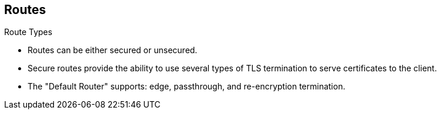 == Routes
:noaudio:

.Route Types
* Routes can be either secured or unsecured.
* Secure routes provide the ability to use several types of TLS termination to
serve certificates to the client.
* The "Default Router" supports: edge, passthrough, and re-encryption
termination.


ifdef::showscript[]
=== Transcript
Routes can be either secured or unsecured, in the following slides we will learn
 how to define different types of routes.

Secure routes provide the ability to use several types of TLS termination to
serve certificates to the client.

The "Default Router" supports: edge, passthrough, and re-encryption termination.

endif::showscript[]

